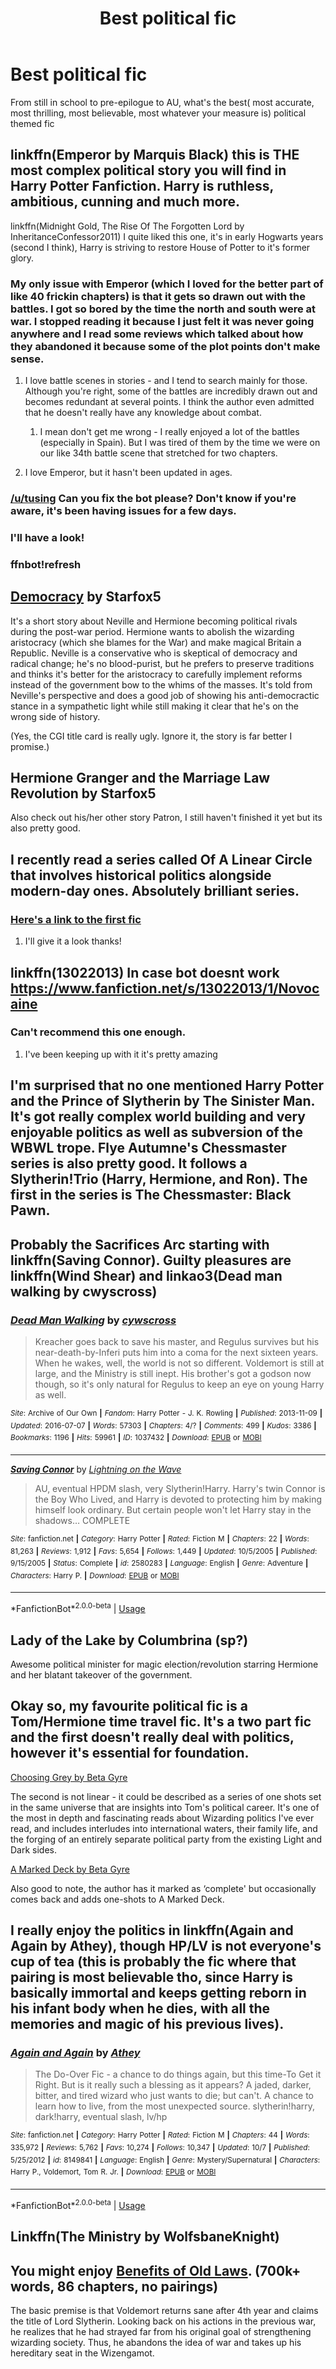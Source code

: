 #+TITLE: Best political fic

* Best political fic
:PROPERTIES:
:Author: sweet_37
:Score: 48
:DateUnix: 1541768051.0
:DateShort: 2018-Nov-09
:FlairText: Request
:END:
From still in school to pre-epilogue to AU, what's the best( most accurate, most thrilling, most believable, most whatever your measure is) political themed fic


** linkffn(Emperor by Marquis Black) this is THE most complex political story you will find in Harry Potter Fanfiction. Harry is ruthless, ambitious, cunning and much more.

linkffn(Midnight Gold, The Rise Of The Forgotten Lord by InheritanceConfessor2011) I quite liked this one, it's in early Hogwarts years (second I think), Harry is striving to restore House of Potter to it's former glory.
:PROPERTIES:
:Author: Sciny
:Score: 19
:DateUnix: 1541770903.0
:DateShort: 2018-Nov-09
:END:

*** My only issue with Emperor (which I loved for the better part of like 40 frickin chapters) is that it gets so drawn out with the battles. I got so bored by the time the north and south were at war. I stopped reading it because I just felt it was never going anywhere and I read some reviews which talked about how they abandoned it because some of the plot points don't make sense.
:PROPERTIES:
:Author: aridnie
:Score: 19
:DateUnix: 1541773663.0
:DateShort: 2018-Nov-09
:END:

**** I love battle scenes in stories - and I tend to search mainly for those. Although you're right, some of the battles are incredibly drawn out and becomes redundant at several points. I think the author even admitted that he doesn't really have any knowledge about combat.
:PROPERTIES:
:Author: Sciny
:Score: 5
:DateUnix: 1541780866.0
:DateShort: 2018-Nov-09
:END:

***** I mean don't get me wrong - I really enjoyed a lot of the battles (especially in Spain). But I was tired of them by the time we were on our like 34th battle scene that stretched for two chapters.
:PROPERTIES:
:Author: aridnie
:Score: 6
:DateUnix: 1541781683.0
:DateShort: 2018-Nov-09
:END:


**** I love Emperor, but it hasn't been updated in ages.
:PROPERTIES:
:Author: Venator77
:Score: 3
:DateUnix: 1541778553.0
:DateShort: 2018-Nov-09
:END:


*** [[/u/tusing]] Can you fix the bot please? Don't know if you're aware, it's been having issues for a few days.
:PROPERTIES:
:Author: k5josh
:Score: 6
:DateUnix: 1541782836.0
:DateShort: 2018-Nov-09
:END:


*** I'll have a look!
:PROPERTIES:
:Author: sweet_37
:Score: 2
:DateUnix: 1542012673.0
:DateShort: 2018-Nov-12
:END:


*** ffnbot!refresh
:PROPERTIES:
:Author: ThellraAK
:Score: 1
:DateUnix: 1541794999.0
:DateShort: 2018-Nov-09
:END:


** [[https://forums.spacebattles.com/threads/democracy-harry-potter-post-hogwarts-au-complete.683269/reader][Democracy]] by Starfox5

It's a short story about Neville and Hermione becoming political rivals during the post-war period. Hermione wants to abolish the wizarding aristocracy (which she blames for the War) and make magical Britain a Republic. Neville is a conservative who is skeptical of democracy and radical change; he's no blood-purist, but he prefers to preserve traditions and thinks it's better for the aristocracy to carefully implement reforms instead of the government bow to the whims of the masses. It's told from Neville's perspective and does a good job of showing his anti-democractic stance in a sympathetic light while still making it clear that he's on the wrong side of history.

(Yes, the CGI title card is really ugly. Ignore it, the story is far better I promise.)
:PROPERTIES:
:Score: 9
:DateUnix: 1541816945.0
:DateShort: 2018-Nov-10
:END:


** Hermione Granger and the Marriage Law Revolution by Starfox5

Also check out his/her other story Patron, I still haven't finished it yet but its also pretty good.
:PROPERTIES:
:Author: MrJDN
:Score: 14
:DateUnix: 1541773134.0
:DateShort: 2018-Nov-09
:END:


** I recently read a series called Of A Linear Circle that involves historical politics alongside modern-day ones. Absolutely brilliant series.
:PROPERTIES:
:Author: Hanhula
:Score: 8
:DateUnix: 1541786583.0
:DateShort: 2018-Nov-09
:END:

*** [[https://archiveofourown.org/works/11284494/chapters/25241499][Here's a link to the first fic]]
:PROPERTIES:
:Author: theforgottenwarrior
:Score: 1
:DateUnix: 1541906081.0
:DateShort: 2018-Nov-11
:END:

**** I'll give it a look thanks!
:PROPERTIES:
:Author: sweet_37
:Score: 2
:DateUnix: 1541908396.0
:DateShort: 2018-Nov-11
:END:


** linkffn(13022013) In case bot doesnt work [[https://www.fanfiction.net/s/13022013/1/Novocaine]]
:PROPERTIES:
:Author: seikunaras
:Score: 7
:DateUnix: 1541800290.0
:DateShort: 2018-Nov-10
:END:

*** Can't recommend this one enough.
:PROPERTIES:
:Author: otrigorin
:Score: 6
:DateUnix: 1541809334.0
:DateShort: 2018-Nov-10
:END:

**** I've been keeping up with it it's pretty amazing
:PROPERTIES:
:Author: sweet_37
:Score: 2
:DateUnix: 1541908422.0
:DateShort: 2018-Nov-11
:END:


** I'm surprised that no one mentioned Harry Potter and the Prince of Slytherin by The Sinister Man. It's got really complex world building and very enjoyable politics as well as subversion of the WBWL trope. Flye Autumne's Chessmaster series is also pretty good. It follows a Slytherin!Trio (Harry, Hermione, and Ron). The first in the series is The Chessmaster: Black Pawn.
:PROPERTIES:
:Author: EnchiladasAreTasty
:Score: 5
:DateUnix: 1541862887.0
:DateShort: 2018-Nov-10
:END:


** Probably the Sacrifices Arc starting with linkffn(Saving Connor). Guilty pleasures are linkffn(Wind Shear) and linkao3(Dead man walking by cwyscross)
:PROPERTIES:
:Author: natus92
:Score: 5
:DateUnix: 1541776377.0
:DateShort: 2018-Nov-09
:END:

*** [[https://archiveofourown.org/works/1037432][*/Dead Man Walking/*]] by [[https://www.archiveofourown.org/users/cywscross/pseuds/cywscross][/cywscross/]]

#+begin_quote
  Kreacher goes back to save his master, and Regulus survives but his near-death-by-Inferi puts him into a coma for the next sixteen years. When he wakes, well, the world is not so different. Voldemort is still at large, and the Ministry is still inept. His brother's got a godson now though, so it's only natural for Regulus to keep an eye on young Harry as well.
#+end_quote

^{/Site/:} ^{Archive} ^{of} ^{Our} ^{Own} ^{*|*} ^{/Fandom/:} ^{Harry} ^{Potter} ^{-} ^{J.} ^{K.} ^{Rowling} ^{*|*} ^{/Published/:} ^{2013-11-09} ^{*|*} ^{/Updated/:} ^{2016-07-07} ^{*|*} ^{/Words/:} ^{57303} ^{*|*} ^{/Chapters/:} ^{4/?} ^{*|*} ^{/Comments/:} ^{499} ^{*|*} ^{/Kudos/:} ^{3386} ^{*|*} ^{/Bookmarks/:} ^{1196} ^{*|*} ^{/Hits/:} ^{59961} ^{*|*} ^{/ID/:} ^{1037432} ^{*|*} ^{/Download/:} ^{[[https://archiveofourown.org/downloads/cy/cywscross/1037432/Dead%20Man%20Walking.epub?updated_at=1467954319][EPUB]]} ^{or} ^{[[https://archiveofourown.org/downloads/cy/cywscross/1037432/Dead%20Man%20Walking.mobi?updated_at=1467954319][MOBI]]}

--------------

[[https://www.fanfiction.net/s/2580283/1/][*/Saving Connor/*]] by [[https://www.fanfiction.net/u/895946/Lightning-on-the-Wave][/Lightning on the Wave/]]

#+begin_quote
  AU, eventual HPDM slash, very Slytherin!Harry. Harry's twin Connor is the Boy Who Lived, and Harry is devoted to protecting him by making himself look ordinary. But certain people won't let Harry stay in the shadows... COMPLETE
#+end_quote

^{/Site/:} ^{fanfiction.net} ^{*|*} ^{/Category/:} ^{Harry} ^{Potter} ^{*|*} ^{/Rated/:} ^{Fiction} ^{M} ^{*|*} ^{/Chapters/:} ^{22} ^{*|*} ^{/Words/:} ^{81,263} ^{*|*} ^{/Reviews/:} ^{1,912} ^{*|*} ^{/Favs/:} ^{5,654} ^{*|*} ^{/Follows/:} ^{1,449} ^{*|*} ^{/Updated/:} ^{10/5/2005} ^{*|*} ^{/Published/:} ^{9/15/2005} ^{*|*} ^{/Status/:} ^{Complete} ^{*|*} ^{/id/:} ^{2580283} ^{*|*} ^{/Language/:} ^{English} ^{*|*} ^{/Genre/:} ^{Adventure} ^{*|*} ^{/Characters/:} ^{Harry} ^{P.} ^{*|*} ^{/Download/:} ^{[[http://www.ff2ebook.com/old/ffn-bot/index.php?id=2580283&source=ff&filetype=epub][EPUB]]} ^{or} ^{[[http://www.ff2ebook.com/old/ffn-bot/index.php?id=2580283&source=ff&filetype=mobi][MOBI]]}

--------------

*FanfictionBot*^{2.0.0-beta} | [[https://github.com/tusing/reddit-ffn-bot/wiki/Usage][Usage]]
:PROPERTIES:
:Author: FanfictionBot
:Score: 1
:DateUnix: 1541776448.0
:DateShort: 2018-Nov-09
:END:


** Lady of the Lake by Columbrina (sp?)

Awesome political minister for magic election/revolution starring Hermione and her blatant takeover of the government.
:PROPERTIES:
:Author: SiladhielLithvirax
:Score: 4
:DateUnix: 1541792591.0
:DateShort: 2018-Nov-09
:END:


** Okay so, my favourite political fic is a Tom/Hermione time travel fic. It's a two part fic and the first doesn't really deal with politics, however it's essential for foundation.

[[https://m.fanfiction.net/s/11722608/1/Choosing-Grey][Choosing Grey by Beta Gyre]]

The second is not linear - it could be described as a series of one shots set in the same universe that are insights into Tom's political career. It's one of the most in depth and fascinating reads about Wizarding politics I've ever read, and includes interludes into international waters, their family life, and the forging of an entirely separate political party from the existing Light and Dark sides.

[[https://m.fanfiction.net/s/11911789/1/A-Marked-Deck][A Marked Deck by Beta Gyre]]

Also good to note, the author has it marked as ‘complete' but occasionally comes back and adds one-shots to A Marked Deck.
:PROPERTIES:
:Author: alycat8
:Score: 2
:DateUnix: 1541800780.0
:DateShort: 2018-Nov-10
:END:


** I really enjoy the politics in linkffn(Again and Again by Athey), though HP/LV is not everyone's cup of tea (this is probably the fic where that pairing is most believable tho, since Harry is basically immortal and keeps getting reborn in his infant body when he dies, with all the memories and magic of his previous lives).
:PROPERTIES:
:Author: Akitcougar
:Score: 5
:DateUnix: 1541789977.0
:DateShort: 2018-Nov-09
:END:

*** [[https://www.fanfiction.net/s/8149841/1/][*/Again and Again/*]] by [[https://www.fanfiction.net/u/2328854/Athey][/Athey/]]

#+begin_quote
  The Do-Over Fic - a chance to do things again, but this time-To Get it Right. But is it really such a blessing as it appears? A jaded, darker, bitter, and tired wizard who just wants to die; but can't. A chance to learn how to live, from the most unexpected source. slytherin!harry, dark!harry, eventual slash, lv/hp
#+end_quote

^{/Site/:} ^{fanfiction.net} ^{*|*} ^{/Category/:} ^{Harry} ^{Potter} ^{*|*} ^{/Rated/:} ^{Fiction} ^{M} ^{*|*} ^{/Chapters/:} ^{44} ^{*|*} ^{/Words/:} ^{335,972} ^{*|*} ^{/Reviews/:} ^{5,762} ^{*|*} ^{/Favs/:} ^{10,274} ^{*|*} ^{/Follows/:} ^{10,347} ^{*|*} ^{/Updated/:} ^{10/7} ^{*|*} ^{/Published/:} ^{5/25/2012} ^{*|*} ^{/id/:} ^{8149841} ^{*|*} ^{/Language/:} ^{English} ^{*|*} ^{/Genre/:} ^{Mystery/Supernatural} ^{*|*} ^{/Characters/:} ^{Harry} ^{P.,} ^{Voldemort,} ^{Tom} ^{R.} ^{Jr.} ^{*|*} ^{/Download/:} ^{[[http://www.ff2ebook.com/old/ffn-bot/index.php?id=8149841&source=ff&filetype=epub][EPUB]]} ^{or} ^{[[http://www.ff2ebook.com/old/ffn-bot/index.php?id=8149841&source=ff&filetype=mobi][MOBI]]}

--------------

*FanfictionBot*^{2.0.0-beta} | [[https://github.com/tusing/reddit-ffn-bot/wiki/Usage][Usage]]
:PROPERTIES:
:Author: FanfictionBot
:Score: 1
:DateUnix: 1541790014.0
:DateShort: 2018-Nov-09
:END:


** Linkffn(The Ministry by WolfsbaneKnight)
:PROPERTIES:
:Author: midasgoldentouch
:Score: 1
:DateUnix: 1541783400.0
:DateShort: 2018-Nov-09
:END:


** You might enjoy [[https://www.fanfiction.net/s/11540013/1/Benefits-of-old-laws][Benefits of Old Laws]]. (700k+ words, 86 chapters, no pairings)

The basic premise is that Voldemort returns sane after 4th year and claims the title of Lord Slytherin. Looking back on his actions in the previous war, he realizes that he had strayed far from his original goal of strengthening wizarding society. Thus, he abandons the idea of war and takes up his hereditary seat in the Wizengamot.
:PROPERTIES:
:Author: chiruochiba
:Score: 1
:DateUnix: 1541816272.0
:DateShort: 2018-Nov-10
:END:
